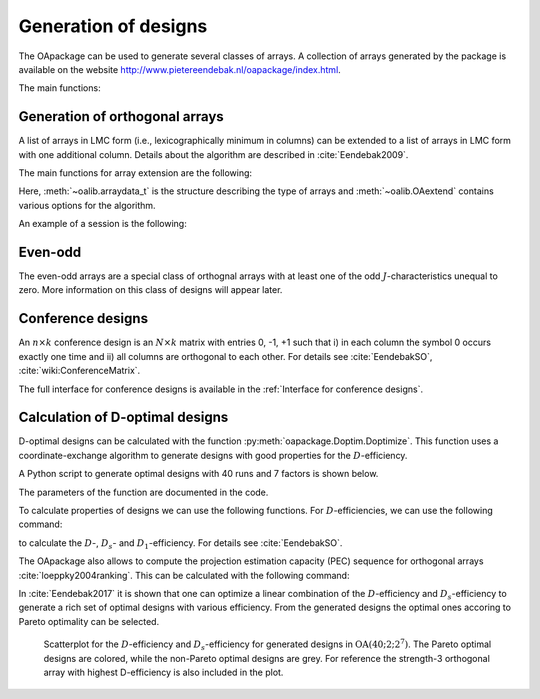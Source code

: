 Generation of designs
=====================

The OApackage can be used to generate several classes of arrays. A collection of
arrays generated by the package is available on the website http://www.pietereendebak.nl/oapackage/index.html.


The main functions:

.. autosummary::

        oapackage.Doptim.Doptimize
        oapackage.oalib.generateConferenceExtensions
        
        
Generation of orthogonal arrays
-------------------------------

A list of arrays in LMC form (i.e., lexicographically minimum in columns) can be extended to a list of arrays in LMC
form with one additional column. Details about the algorithm are described
in :cite:`Eendebak2009`.

The main functions for array extension are the following:

.. doxygenfunction:: extend_arraylist(const arraylist_t&, arraydata_t&, OAextend const&)
.. doxygenfunction:: extend_arraylist(const arraylist_t&, const arraydata_t&)

                     
Here, :meth:`~oalib.arraydata_t` is the structure describing the type of arrays and
:meth:`~oalib.OAextend` contains various options for the algorithm.

An example of a session is the following:

.. code-block:: python
   :caption: Extend an array
   
   >>> import oapackage
   >>> N=8; ncols=3;
   >>> arrayclass=oapackage.arraydata_t(2, N, 2, ncols)
   >>> root_array=arrayclass.create_root() 
   >>> root_array.showarraycompact()
   00
   00
   01
   01
   10
   10
   11
   11
   >>> array_list=oapackage.extend_array(root_array, arrayclass)
   >>> print('found %d extensions of the root array' % len(array_list))
   found 2 extensions of the root array

Even-odd
--------

The even-odd arrays are a special class of orthognal arrays with at least one of the odd :math:`J`-characteristics unequal to zero.
More information on this class of designs will appear later.

Conference designs
------------------

An :math:`n\times k` conference design is an :math:`N\times k` matrix
with entries 0, -1, +1 such that i) in each column the symbol 0 occurs
exactly one time and ii) all columns are orthogonal to each other.
For details see :cite:`EendebakSO`, :cite:`wiki:ConferenceMatrix`.

.. code-block:: python
 :caption: Generate conference designs with 8 rows
                    
 >>> import oapackage
 >>> ctype=oapackage.conference_t(N=8, k=8)
 >>> al = ctype.create_root_three()
 >>> al.showarray() array: 0 1 1 1 0 -1 1 1 0 1 1 1 1 1 -1 1 -1 1 1 -1 1 1 -1 -1
 >>> l4=oapackage.extend_conference ([al], ctype, verbose=0)
 >>> l5=oapackage.extend_conference ( l4, ctype,verbose=0) 
 >>> l6=oapackage.extend_conference ( l5, ctype, verbose=0)
 >>>
 >>> print('number of non-isomorphic conference designs: number of conference designs: %d'  % len(l6) )
 non-isomorphic conference designs: 11


The full interface for conference designs is available
in the :ref:`Interface for conference designs`.

.. comment 
    .. doxygenfile:: conference.h

Calculation of D-optimal designs
--------------------------------

D-optimal designs can be calculated with the function :py:meth:`oapackage.Doptim.Doptimize`.
This function uses a coordinate-exchange algorithm to generate designs
with good properties for the :math:`D`-efficiency.

A Python script to generate optimal designs with 40 runs and 7 factors is shown below.

.. code-block:: python
 :caption: Doptimize
 
 >>> N=40; s=2; k=7;
 >>> arrayclass=oapackage.arraydata_t(s, N, 0, k) 
 >>> print('We generate optimal designs with: %s' % arrayclass)
 We generate optimal designs with: arrayclass: N 40, k 7, strength 0, s 2,2,2,2,2,2,2, order 0.
 >>> alpha=[1,2,0] 
 >>> method=oapackage.DOPTIM_UPDATE 
 >>> scores, dds, designs, ngenerated = oapackage.Doptimize(arrayclass, nrestarts=40, optimfunc=alpha, selectpareto=True)
 Doptim: optimization class 40.2-2-2-2-2-2-2
 Doptimize: iteration 0/40
 Doptimize: iteration 39/40 Doptim: done (8 arrays, 0.6 [s]) 
 >>> print('Generated %d designs, the best D-efficiency is %.4f’ % (len(designs), dds[:,0].max() ))
 Generated 8 designs, the best D-efficiency is 0.9098

The parameters of the function are documented in the code.

To calculate properties of designs we can use the following functions.
For :math:`D`-efficiencies, we can use the following command:

.. doxygenfunction:: array_link::Defficiencies(int)
    :no-link:
    :outline:

.. comment
    .. code-block:: c++
    
        std::vector<double> array_link::Defficiencies ( int verbose ) const;

to calculate the :math:`D`-, :math:`D_s`- and :math:`D_1`-efficiency.
For details see :cite:`EendebakSO`.

The OApackage also allows to compute the projection estimation 
capacity (PEC) sequence for orthogonal arrays :cite:`loeppky2004ranking`. This can be calculated with the following command:

.. doxygenfunction:: PECsequence(const array_link&, int)
    :no-link:
    :outline:
.. doxygenfunction:: array_link::PECsequence()
    :no-link:
    :outline:
    
In :cite:`Eendebak2017` it is shown that one can optimize a linear combination of the
:math:`D`-efficiency and :math:`D_s`-efficiency to generate a rich 
set of optimal designs with various efficiency. From the generated designs the optimal ones accoring
to Pareto optimality can be selected.


.. figure:: images/motivating-40-d-2-2-2-2-2-2-2-scatterplot-ndata2.png

   Scatterplot for the :math:`D`-efficiency and :math:`D_s`-efficiency
   for generated designs in :math:`{\operatorname{OA}(40; 2; 2^7)}`. The
   Pareto optimal designs are colored, while the non-Pareto optimal
   designs are grey. For reference the strength-3 orthogonal array with
   highest D-efficiency is also included in the plot.
